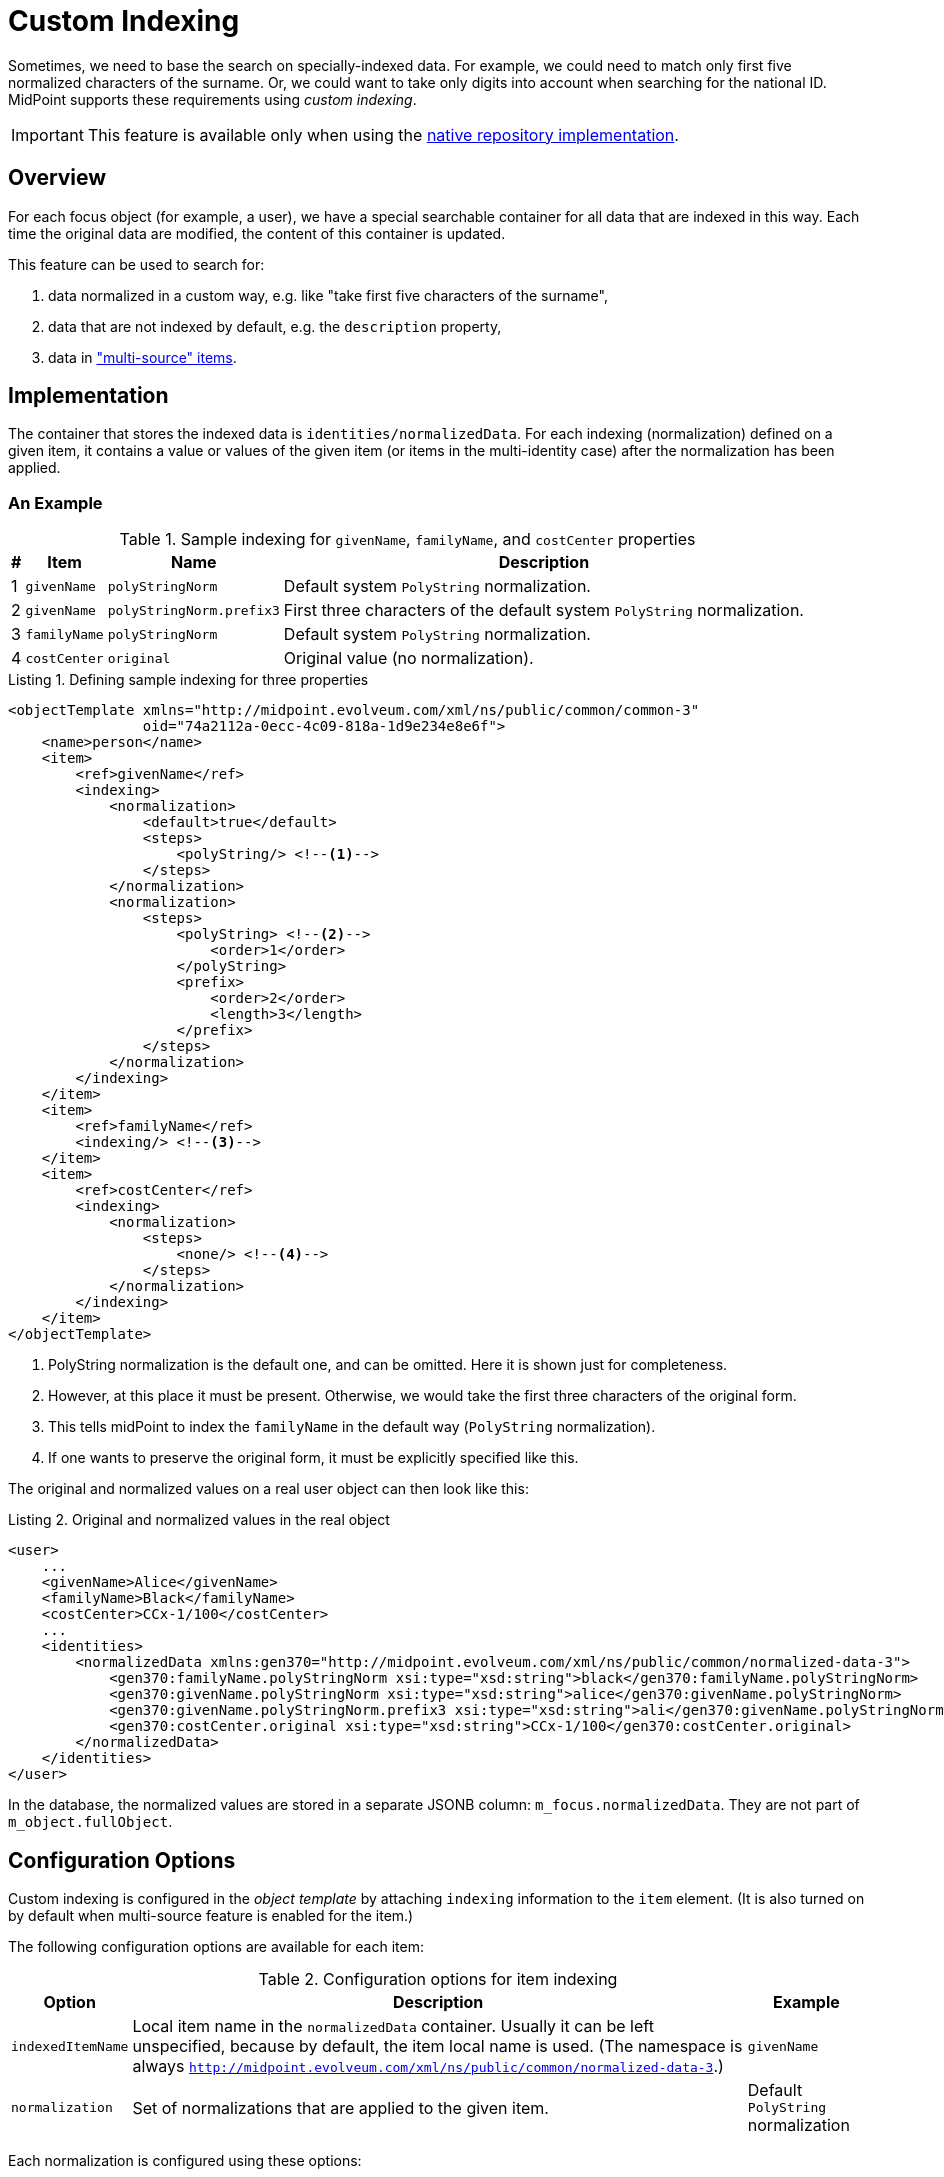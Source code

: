 = Custom Indexing
:page-experimental: true
:page-toc: top
:page-since: "4.6"

Sometimes, we need to base the search on specially-indexed data.
For example, we could need to match only first five normalized characters of the surname.
Or, we could want to take only digits into account when searching for the national ID.
MidPoint supports these requirements using _custom indexing_.

IMPORTANT: This feature is available only when using the xref:/midpoint/reference/v2/repository/native-postgresql/[native repository implementation].

== Overview

For each focus object (for example, a user), we have a special searchable container for all data that are indexed in this way.
Each time the original data are modified, the content of this container is updated.

This feature can be used to search for:

. data normalized in a custom way, e.g. like "take first five characters of the surname",
. data that are not indexed by default, e.g. the `description` property,
. data in xref:/midpoint/reference/v2/correlation/multiple-identity-data-sources/["multi-source" items].

== Implementation

The container that stores the indexed data is `identities/normalizedData`. For each indexing (normalization) defined on a given item, it contains a value or values of the given item (or items in the multi-identity case) after the normalization has been applied.

=== An Example

.Sample indexing for `givenName`, `familyName`, and `costCenter` properties
[%header]
[%autowidth]
|===
| # | Item | Name | Description
| 1
| `givenName`
| `polyStringNorm`
| Default system `PolyString` normalization.

| 2
| `givenName`
| `polyStringNorm.prefix3`
| First three characters of the default system `PolyString` normalization.

| 3
| `familyName`
| `polyStringNorm`
| Default system `PolyString` normalization.

| 4
| `costCenter`
| `original`
| Original value (no normalization).
|===

.Listing 1. Defining sample indexing for three properties
[source,xml]
----
<objectTemplate xmlns="http://midpoint.evolveum.com/xml/ns/public/common/common-3"
                oid="74a2112a-0ecc-4c09-818a-1d9e234e8e6f">
    <name>person</name>
    <item>
        <ref>givenName</ref>
        <indexing>
            <normalization>
                <default>true</default>
                <steps>
                    <polyString/> <!--1-->
                </steps>
            </normalization>
            <normalization>
                <steps>
                    <polyString> <!--2-->
                        <order>1</order>
                    </polyString>
                    <prefix>
                        <order>2</order>
                        <length>3</length>
                    </prefix>
                </steps>
            </normalization>
        </indexing>
    </item>
    <item>
        <ref>familyName</ref>
        <indexing/> <!--3-->
    </item>
    <item>
        <ref>costCenter</ref>
        <indexing>
            <normalization>
                <steps>
                    <none/> <!--4-->
                </steps>
            </normalization>
        </indexing>
    </item>
</objectTemplate>
----
<1> PolyString normalization is the default one, and can be omitted. Here it is shown just for completeness.
<2> However, at this place it must be present.
Otherwise, we would take the first three characters of the original form.
<3> This tells midPoint to index the `familyName` in the default way (`PolyString` normalization).
<4> If one wants to preserve the original form, it must be explicitly specified like this.

The original and normalized values on a real user object can then look like this:

.Listing 2. Original and normalized values in the real object
[source,xml]
----
<user>
    ...
    <givenName>Alice</givenName>
    <familyName>Black</familyName>
    <costCenter>CCx-1/100</costCenter>
    ...
    <identities>
        <normalizedData xmlns:gen370="http://midpoint.evolveum.com/xml/ns/public/common/normalized-data-3">
            <gen370:familyName.polyStringNorm xsi:type="xsd:string">black</gen370:familyName.polyStringNorm>
            <gen370:givenName.polyStringNorm xsi:type="xsd:string">alice</gen370:givenName.polyStringNorm>
            <gen370:givenName.polyStringNorm.prefix3 xsi:type="xsd:string">ali</gen370:givenName.polyStringNorm.prefix3>
            <gen370:costCenter.original xsi:type="xsd:string">CCx-1/100</gen370:costCenter.original>
        </normalizedData>
    </identities>
</user>
----

In the database, the normalized values are stored in a separate JSONB column: `m_focus.normalizedData`.
They are not part of `m_object.fullObject`.

== Configuration Options

Custom indexing is configured in the _object template_ by attaching `indexing` information to the `item` element.
(It is also turned on by default when multi-source feature is enabled for the item.)

The following configuration options are available for each item:

.Configuration options for item indexing
[%header]
[%autowidth]
|===
| Option | Description | Example

| `indexedItemName`
| Local item name in the `normalizedData` container.
Usually it can be left unspecified, because by default, the item local name is used.
(The namespace is always `http://midpoint.evolveum.com/xml/ns/public/common/normalized-data-3`.)
| `givenName`

| `normalization`
| Set of normalizations that are applied to the given item.
| Default `PolyString` normalization
|===

Each normalization is configured using these options:

.Configuration options for item normalization
[%header]
[%autowidth]
|===
| Option | Description | Example

| `name`
| Name of the index (normalization).
It is appended to the item name.
Usually it can be left unspecified, because it is derived from the normalization step(s).
| `polyStringNorm`

| `default`
| Is this the default index (normalization) for the given item?
It is necessary to specify it only if there is more than one normalization defined.
| `true`

| `indexedNormalizedItemName`
| Overrides the generated name for the indexed item (original item name + normalization name).
Should not be normally needed.
| `givenName.polyStringNorm`

| `steps`
| How is the indexed value computed?
The default is to use system-defined `PolyString` normalization method.
| Use `PolyString` normalization
|===

There are the following types of normalization steps:

.Types of normalization steps
[%header]
[%autowidth]
|===
| Type | Description | Default normalized item name suffix

| `none`
| Does no normalization, i.e., keeps the original value intact.
| `.original`

| `polyString`
| Applies system-defined or custom `PolyString` normalization.
| `.polyStringNorm`

| `prefix`
| Takes first `N` characters of the value.
| `prefixN`

| `custom`
| Applies a custom normalization expression (e.g., a Groovy script) to the value.
| `custom` footnote:[it is advised to provide a specific name]
|===

Each normalization step has the following options:

.Configuration options for a normalization step
[%header]
[%autowidth]
|===
| Option | Applies to | Description

| `order`
| all steps
| Order in which the step is to be applied.
It should be specified (if there's more than single step), because current prism structures (containers) are not guaranteed to preserve the order of their values.
Steps without order value go last.

| `documentation`
| all steps
| Technical documentation for the step.

| `configuration`
| `polyString`
| Configuration of xref:/midpoint/reference/v2/schema/polystring-normalization/[`PolyString` normalizer].
If not specified, the one defined at the system level is used.

| `length`
| `prefix`
| How many characters to keep.

| `expression`
| `custom`
| Expression that transforms the value to its normalized form.
Expects `input` as the original value.
|===

== Querying

The values are queried just like any others.
The only difference is that their definition is dynamic, hence e.g. in Java it must be constructed manually.

.Listing 3. An example normalized (indexed) item query - in Java
[source,java]
----
ItemName itemName = new ItemName(SchemaConstants.NS_NORMALIZED_DATA, "familyName.polyStringNorm");
var def = PrismContext.get().definitionFactory()
        .createPropertyDefinition(itemName, DOMUtil.XSD_STRING, null, null);

ObjectQuery query = PrismContext.get().queryFor(UserType.class)
        .itemWithDef(def,
                UserType.F_IDENTITIES,
                FocusIdentitiesType.F_NORMALIZED_DATA,
                itemName)
        .eq("green")
        .build();
----

In the future, it should be possible to specify the queries also in Axiom query language or XML/JSON/YAML.
However, there are some issues to be resolved.

. The definitions of normalized data are dynamic.
Hence, such a query is not interpretable without knowing the archetype/object template of the objects in question.
(It is very similar to searching by shadow attribute values; their definition is specified by resource object type.)
Therefore, such a query should be always interpreted within the scope of an archetype.
. In 4.6, Axiom has issues with dots in names.
These are used for normalized item names.

.Listing 4. An example normalized (indexed) item Axiom query - not working now, so provided for illustration purposes only
[source,axiom]
----
identities/normalizedData/familyName.polyStringNorm = "green"
----

== Maintenance

The normalized data are maintained automatically by midPoint.

In the current implementation it is the `model` subsystem that takes care of it.
This means that careless "raw" update may break the consistence of the indexed data.

If this happens, or if the definition of the indexing changes, the administrator should execute any regular operation to put things into sync again.
An example of such operation is focus object recomputation.

NOTE: We should consider finding (or creating) a special partial processing option that would do just this update without the overhead of the full recomputation.

== Limitations

. This feature is available on the xref:/midpoint/reference/v2/repository/native-postgresql/[native repository] only.
. Only `string` and `PolyString` values are currently indexable.
. One must be careful when editing the data in "raw" mode and when changing the indexing definition, see <<Maintenance>> section.
. The object template must be declared in the "new style" using an archetype (i.e., not in "legacy way" in the system configuration).

== Future Work

In 4.6, this feature is used in the context of the correlation only.
However, in theory, nothing precludes its use in more general scenarios.
One of them could be, for example, searching for users right in the user list in GUI.

== See Also

- xref:/midpoint/reference/v2/correlation/items-correlator/[Item-based correlator]
